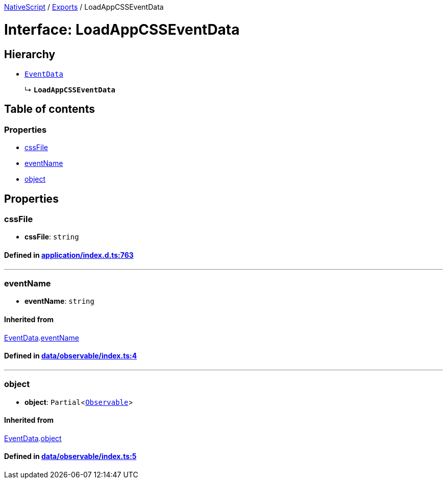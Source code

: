 

xref:../README.adoc[NativeScript] / xref:../modules.adoc[Exports] / LoadAppCSSEventData

= Interface: LoadAppCSSEventData

== Hierarchy

* xref:EventData.adoc[`EventData`]
+
↳ *`LoadAppCSSEventData`*

== Table of contents

=== Properties

* link:LoadAppCSSEventData.md#cssfile[cssFile]
* link:LoadAppCSSEventData.md#eventname[eventName]
* link:LoadAppCSSEventData.md#object[object]

== Properties

[#cssfile]
=== cssFile

• *cssFile*: `string`

==== Defined in https://github.com/NativeScript/NativeScript/blob/02d4834bd/packages/core/application/index.d.ts#L763[application/index.d.ts:763]

'''

[#eventname]
=== eventName

• *eventName*: `string`

==== Inherited from

xref:EventData.adoc[EventData].link:EventData.md#eventname[eventName]

==== Defined in https://github.com/NativeScript/NativeScript/blob/02d4834bd/packages/core/data/observable/index.ts#L4[data/observable/index.ts:4]

'''

[#object]
=== object

• *object*: `Partial`<xref:../classes/Observable.adoc[`Observable`]>

==== Inherited from

xref:EventData.adoc[EventData].link:EventData.md#object[object]

==== Defined in https://github.com/NativeScript/NativeScript/blob/02d4834bd/packages/core/data/observable/index.ts#L5[data/observable/index.ts:5]
